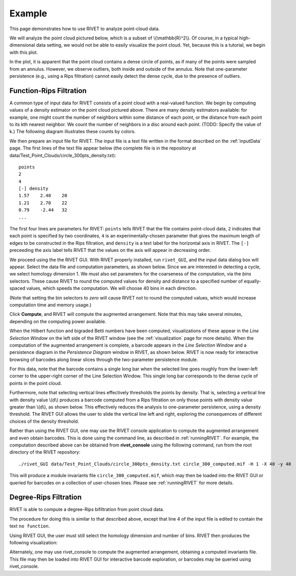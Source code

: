 Example
=====================================

This page demonstrates how to use RIVET to analyze point-cloud data. 

We will analyze the point cloud pictured below, which is a subset of \\(\\mathbb{R}^2\\). 
Of course, in a typical high-dimensional data setting, we would not be able to easily visualize the point cloud.
Yet, because this is a tutorial, we begin with this plot.

.. image:: images/circle1.png
   :width: 400px
   :height: 340px
   :alt: Point cloud
   :align: center

In the plot, it is apparent that the point cloud contains a dense circle of points, as if many of the points were sampled from an annulus. 
However, we observe outliers, both inside and outside of the annulus.
Note that one-parameter persistence (e.g., using a Rips filtration) cannot easily detect the dense cycle, due to the presence of outliers.


Function-Rips Filtration
----------------------------

A common type of input data for RIVET consists of a point cloud with a real-valued function.
We begin by computing values of a density estimator on the point cloud pictured above.
There are many density estimators available: for example, one might count the number of neighbors within some distance of each point, or the distance from each point to its kth nearest neighbor.
We count the number of neighbors in a disc around each point.  (TODO: Specify the value of k.)  The following diagram illustrates these counts by colors.

.. image:: images/circle2.png
   :width: 460px
   :height: 350px
   :alt: Point cloud with density estimator
   :align: center

We then prepare an input file for RIVET.
The input file is a text file written in the format described on the :ref:`inputData` page.
The first lines of the text file appear below (the complete file is in the repository at data/Test_Point_Clouds/circle_300pts_density.txt)::

	points
	2
	4
	[-] density
	1.57	2.40	20
	1.21	2.70	22
	0.79	-2.44	32
	...

The first four lines are parameters for RIVET: ``points`` tells RIVET that the file contains point-cloud data, ``2`` indicates that each point is specified by two coordinates, ``4`` is an experimentally-chosen parameter that gives the maximum length of edges to be constructed in the Rips filtration, and ``density`` is a text label for the horizontal axis in RIVET. 
The ``[-]`` preceeding the axis label tells RIVET that the values on the axis will appear in decreasing order.


We proceed using the the RIVET GUI.
With RIVET properly installed, run ``rivet_GUI``, and the input data dialog box will appear.
Select the data file and computation parameters, as shown below.
Since we are interested in detecting a cycle, we select homology dimension 1.
We must also set parameters for the coarseness of the computation, via the *bins* selectors. 
These cause RIVET to round the computed values for density and distance to a specified number of equally-spaced values, which speeds the computation.
We will choose 40 bins in each direction.

.. image:: images/RIVET_input_dialog.png
   :width: 480px
   :height: 344px
   :alt: RIVET input data dialog box
   :align: center

(Note that setting the bin selectors to *zero* will cause RIVET not to round the computed values, which would increase computation time and memory usage.)

Click **Compute**, and RIVET will compute the augmented arrangement. 
Note that this may take several minutes, depending on the computing power available.

When the Hilbert function and bigraded Betti numbers have been computed, visualizations of these appear in the *Line Selection Window* on the left side of the RIVET window (see the :ref:`visualization` page for more details).
When the computation of the augmented arrangement is complete, a barcode appears in the *Line Selection Window* and a persistence diagram in the *Persistence Diagram* window in RIVET, as shown below.
RIVET is now ready for interactive browsing of barcodes along linear slices through the two-parameter persistence module.

.. image:: images/RIVET_screenshot_circle300.png
   :width: 600px
   :height: 450px
   :alt: RIVET visualization window
   :align: center

For this data, note that the barcode contains a single long bar when the selected line goes roughly from the lower-left corner to the upper-right corner of the Line Selection Window.
This single long bar corresponds to the dense cycle of points in the point cloud.

Furthermore, note that selecting vertical lines effectively thresholds the points by density.
That is, selecting a vertical line with density value \\(d\\) produces a barcode computed from a Rips filtration on only those points with density value greater than \\(d\\), as shown below.
This effectively reduces the analysis to one-parameter persistence, using a density threshold.
The RIVET GUI allows the user to slide the vertical line left and right, exploring the consequences of different choices of the density threshold.

.. image:: images/RIVET_screenshot_circle300v.png
   :width: 600px
   :height: 450px
   :alt: RIVET visualization window
   :align: center

Rather than using the RIVET GUI, one may use the RIVET console application to compute the augmented arrangement and even obtain barcodes.
This is done using the command line, as described in :ref:`runningRIVET`.
For example, the computation described above can be obtained from **rivet_console** using the following command, run from the root directory of the RIVET repository::

	./rivet_GUI data/Test_Point_Clouds/circle_300pts_density.txt circle_300_computed.mif -H 1 -X 40 -y 40

This will produce a module invariants file ``circle_300_computed.mif``, which may then be loaded into the RIVET GUI or queried for barcodes on a collection of user-chosen lines.
Please see :ref:`runningRIVET` for more details.



Degree-Rips Filtration
-------------------------


RIVET is able to compute a degree-Rips bifiltration from point cloud data.

The procedure for doing this is similar to that described above, except that line 4 of the input file is edited to contain the text ``no function``.

Using RIVET GUI, the user must still select the homology dimension and number of bins.
RIVET then produces the following visualization:

Alternately, one may use rivet_console to compute the augmented arrangement, obtaining a computed invariants file.
This file may then be loaded into RIVET GUI for interactive barcode exploration, or barcodes may be queried using rivet_console.



